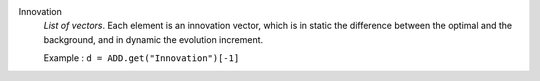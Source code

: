 .. index:: single: Innovation

Innovation
  *List of vectors*. Each element is an innovation vector, which is in static
  the difference between the optimal and the background, and in dynamic the
  evolution increment.

  Example :
  ``d = ADD.get("Innovation")[-1]``
